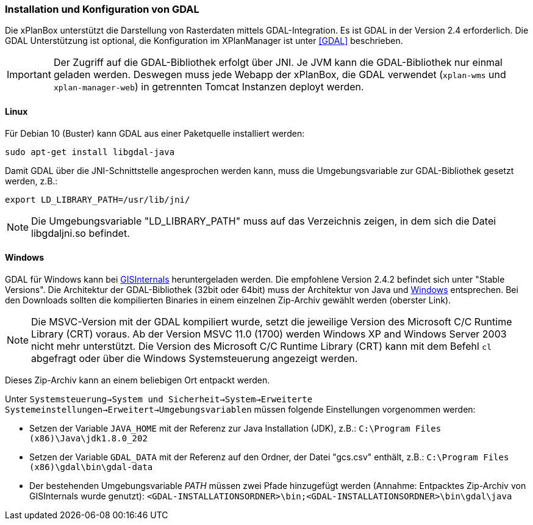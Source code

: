 [[installation-gdal]]
=== Installation und Konfiguration von GDAL

Die xPlanBox unterstützt die Darstellung von Rasterdaten mittels
GDAL-Integration. Es ist GDAL in der Version 2.4 erforderlich. Die GDAL Unterstützung ist optional, die Konfiguration im
XPlanManager ist unter <<GDAL>> beschrieben.

IMPORTANT: Der Zugriff auf die GDAL-Bibliothek erfolgt über JNI. Je JVM kann die
GDAL-Bibliothek nur einmal geladen werden. Deswegen muss jede Webapp der
xPlanBox, die GDAL verwendet (`xplan-wms` und `xplan-manager-web`) in
getrennten Tomcat Instanzen deployt werden.

[[installation-gdal-linux]]
==== Linux

Für Debian 10 (Buster) kann GDAL aus einer Paketquelle installiert werden:

----
sudo apt-get install libgdal-java
----

Damit GDAL über die JNI-Schnittstelle angesprochen werden kann, muss die
Umgebungsvariable zur GDAL-Bibliothek gesetzt werden, z.B.:

----
export LD_LIBRARY_PATH=/usr/lib/jni/
----

NOTE: Die Umgebungsvariable "LD_LIBRARY_PATH" muss auf das Verzeichnis
zeigen, in dem sich die Datei libgdaljni.so befindet.

[[installation-gdal-windows]]
==== Windows

GDAL für Windows kann bei http://www.gisinternals.com/[GISInternals]
heruntergeladen werden. Die empfohlene Version 2.4.2 befindet sich
unter "Stable Versions". Die Architektur der GDAL-Bibliothek (32bit
oder 64bit) muss der Architektur von Java und
http://windows.microsoft.com/de-de/windows/32-bit-and-64-bit-windows[Windows]
entsprechen. Bei den Downloads sollten die kompilierten Binaries in
einem einzelnen Zip-Archiv gewählt werden (oberster Link).

NOTE: Die MSVC-Version mit der GDAL kompiliert wurde, setzt die jeweilige
Version des Microsoft C/C++ Runtime Library (CRT) voraus. Ab der Version
MSVC 11.0 (1700) werden Windows XP and Windows Server 2003 nicht mehr
unterstützt. Die Version des Microsoft C/C++ Runtime Library (CRT) kann mit
dem Befehl `cl` abgefragt oder über die Windows Systemsteuerung angezeigt werden.

Dieses Zip-Archiv kann an einem beliebigen Ort entpackt werden.

Unter
`Systemsteuerung->System und Sicherheit->System->Erweiterte Systemeinstellungen->Erweitert->Umgebungsvariablen`
müssen folgende Einstellungen vorgenommen werden:

* Setzen der Variable `JAVA_HOME` mit der Referenz zur Java Installation
(JDK), z.B.: `C:\Program Files (x86)\Java\jdk1.8.0_202`
* Setzen der Variable `GDAL_DATA` mit der Referenz auf den Ordner, der
Datei "gcs.csv" enthält, z.B.:
`C:\Program Files (x86)\gdal\bin\gdal-data`
* Der bestehenden Umgebungsvariable _PATH_ müssen zwei Pfade hinzugefügt
werden (Annahme: Entpacktes Zip-Archiv von GISInternals wurde genutzt):
`<GDAL-INSTALLATIONSORDNER>\bin;<GDAL-INSTALLATIONSORDNER>\bin\gdal\java`
